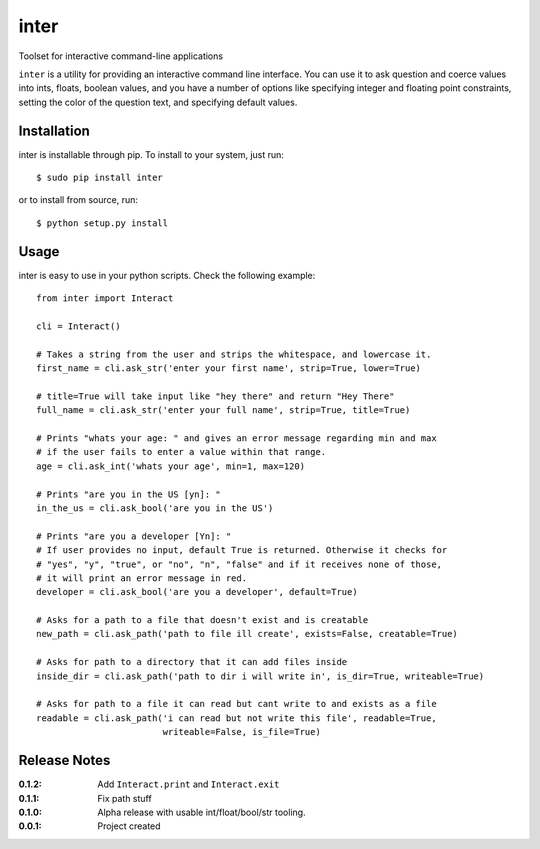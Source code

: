 inter
=====

Toolset for interactive command-line applications

``inter`` is a utility for providing an interactive command line interface.
You can use it to ask question and coerce values into ints, floats, boolean values,
and you have a number of options like specifying integer and floating point constraints,
setting the color of the question text, and specifying default values.

Installation
------------

inter is installable through pip. To install to your system, just run::

    $ sudo pip install inter

or to install from source, run::

    $ python setup.py install

Usage
-----

inter is easy to use in your python scripts. Check the following example::

    from inter import Interact

    cli = Interact()

    # Takes a string from the user and strips the whitespace, and lowercase it.
    first_name = cli.ask_str('enter your first name', strip=True, lower=True)

    # title=True will take input like "hey there" and return "Hey There"
    full_name = cli.ask_str('enter your full name', strip=True, title=True)

    # Prints "whats your age: " and gives an error message regarding min and max
    # if the user fails to enter a value within that range.
    age = cli.ask_int('whats your age', min=1, max=120)

    # Prints "are you in the US [yn]: "
    in_the_us = cli.ask_bool('are you in the US')

    # Prints "are you a developer [Yn]: "
    # If user provides no input, default True is returned. Otherwise it checks for
    # "yes", "y", "true", or "no", "n", "false" and if it receives none of those,
    # it will print an error message in red.
    developer = cli.ask_bool('are you a developer', default=True)

    # Asks for a path to a file that doesn't exist and is creatable
    new_path = cli.ask_path('path to file ill create', exists=False, creatable=True)

    # Asks for path to a directory that it can add files inside
    inside_dir = cli.ask_path('path to dir i will write in', is_dir=True, writeable=True)

    # Asks for path to a file it can read but cant write to and exists as a file
    readable = cli.ask_path('i can read but not write this file', readable=True,
                            writeable=False, is_file=True)


Release Notes
-------------

:0.1.2:
    Add ``Interact.print`` and ``Interact.exit``
:0.1.1:
    Fix path stuff
:0.1.0:
    Alpha release with usable int/float/bool/str tooling.
:0.0.1:
    Project created
